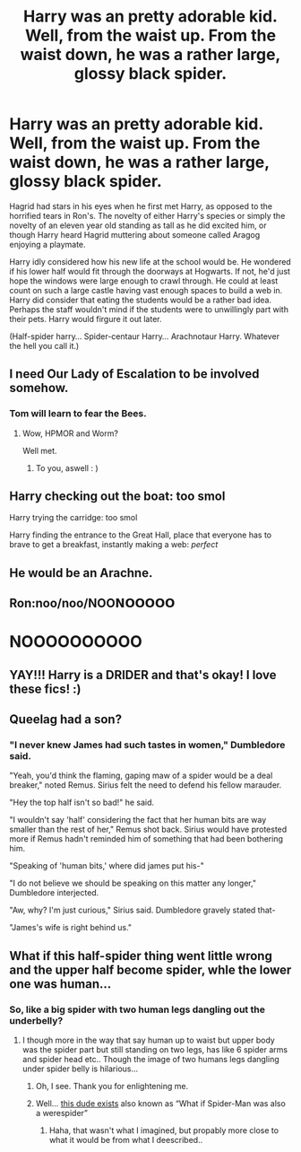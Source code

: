 #+TITLE: Harry was an pretty adorable kid. Well, from the waist up. From the waist down, he was a rather large, glossy black spider.

* Harry was an pretty adorable kid. Well, from the waist up. From the waist down, he was a rather large, glossy black spider.
:PROPERTIES:
:Author: LarryTheLazyAss
:Score: 22
:DateUnix: 1591899190.0
:DateShort: 2020-Jun-11
:FlairText: Prompt
:END:
Hagrid had stars in his eyes when he first met Harry, as opposed to the horrified tears in Ron's. The novelty of either Harry's species or simply the novelty of an eleven year old standing as tall as he did excited him, or though Harry heard Hagrid muttering about someone called Aragog enjoying a playmate.

Harry idly considered how his new life at the school would be. He wondered if his lower half would fit through the doorways at Hogwarts. If not, he'd just hope the windows were large enough to crawl through. He could at least count on such a large castle having vast enough spaces to build a web in. Harry did consider that eating the students would be a rather bad idea. Perhaps the staff wouldn't mind if the students were to unwillingly part with their pets. Harry would firgure it out later.

(Half-spider harry... Spider-centaur Harry... Arachnotaur Harry. Whatever the hell you call it.)


** I need Our Lady of Escalation to be involved somehow.
:PROPERTIES:
:Author: ABZB
:Score: 5
:DateUnix: 1591906504.0
:DateShort: 2020-Jun-12
:END:

*** Tom will learn to fear the Bees.
:PROPERTIES:
:Author: Sefera17
:Score: 2
:DateUnix: 1591926289.0
:DateShort: 2020-Jun-12
:END:

**** Wow, HPMOR and Worm?

Well met.
:PROPERTIES:
:Author: ABZB
:Score: 1
:DateUnix: 1591926343.0
:DateShort: 2020-Jun-12
:END:

***** To you, aswell : )
:PROPERTIES:
:Author: Sefera17
:Score: 2
:DateUnix: 1591926690.0
:DateShort: 2020-Jun-12
:END:


** Harry checking out the boat: too smol

Harry trying the carridge: too smol

Harry finding the entrance to the Great Hall, place that everyone has to brave to get a breakfast, instantly making a web: /perfect/
:PROPERTIES:
:Author: MoDthestralHostler
:Score: 6
:DateUnix: 1591982457.0
:DateShort: 2020-Jun-12
:END:


** He would be an Arachne.
:PROPERTIES:
:Author: RealHellpony
:Score: 3
:DateUnix: 1591908821.0
:DateShort: 2020-Jun-12
:END:


** Ron:noo/noo/NOO𝗡𝗢𝗢𝗢𝗢𝗢

* NOOOOOOOOOO
  :PROPERTIES:
  :CUSTOM_ID: noooooooooo
  :END:
:PROPERTIES:
:Author: Iamnotabot3
:Score: 3
:DateUnix: 1591936309.0
:DateShort: 2020-Jun-12
:END:


** YAY!!! Harry is a DRIDER and that's okay! I love these fics! :)
:PROPERTIES:
:Score: 2
:DateUnix: 1591929036.0
:DateShort: 2020-Jun-12
:END:


** Queelag had a son?
:PROPERTIES:
:Author: MoleOfWar
:Score: 2
:DateUnix: 1591955100.0
:DateShort: 2020-Jun-12
:END:

*** "I never knew James had such tastes in women," Dumbledore said.

"Yeah, you'd think the flaming, gaping maw of a spider would be a deal breaker," noted Remus. Sirius felt the need to defend his fellow marauder.

"Hey the top half isn't so bad!" he said.

"I wouldn't say 'half' considering the fact that her human bits are way smaller than the rest of her," Remus shot back. Sirius would have protested more if Remus hadn't reminded him of something that had been bothering him.

"Speaking of 'human bits,' where did james put his-"

"I do not believe we should be speaking on this matter any longer," Dumbledore interjected.

"Aw, why? I'm just curious," Sirius said. Dumbledore gravely stated that-

"James's wife is right behind us."
:PROPERTIES:
:Author: LarryTheLazyAss
:Score: 4
:DateUnix: 1591968535.0
:DateShort: 2020-Jun-12
:END:


** What if this half-spider thing went little wrong and the upper half become spider, whle the lower one was human...
:PROPERTIES:
:Author: Hiekkalinna
:Score: 2
:DateUnix: 1591982703.0
:DateShort: 2020-Jun-12
:END:

*** So, like a big spider with two human legs dangling out the underbelly?
:PROPERTIES:
:Author: LarryTheLazyAss
:Score: 1
:DateUnix: 1591983014.0
:DateShort: 2020-Jun-12
:END:

**** I though more in the way that say human up to waist but upper body was the spider part but still standing on two legs, has like 6 spider arms and spider head etc.. Though the image of two humans legs dangling under spider belly is hilarious...
:PROPERTIES:
:Author: Hiekkalinna
:Score: 2
:DateUnix: 1591983373.0
:DateShort: 2020-Jun-12
:END:

***** Oh, I see. Thank you for enlightening me.
:PROPERTIES:
:Author: LarryTheLazyAss
:Score: 1
:DateUnix: 1591983620.0
:DateShort: 2020-Jun-12
:END:


***** Well... [[https://villains.fandom.com/wiki/Man-Spider][this dude exists]] also known as “What if Spider-Man was also a werespider”
:PROPERTIES:
:Author: dancortens
:Score: 1
:DateUnix: 1592088819.0
:DateShort: 2020-Jun-14
:END:

****** Haha, that wasn't what I imagined, but propably more close to what it would be from what I deescribed..
:PROPERTIES:
:Author: Hiekkalinna
:Score: 1
:DateUnix: 1592097481.0
:DateShort: 2020-Jun-14
:END:
